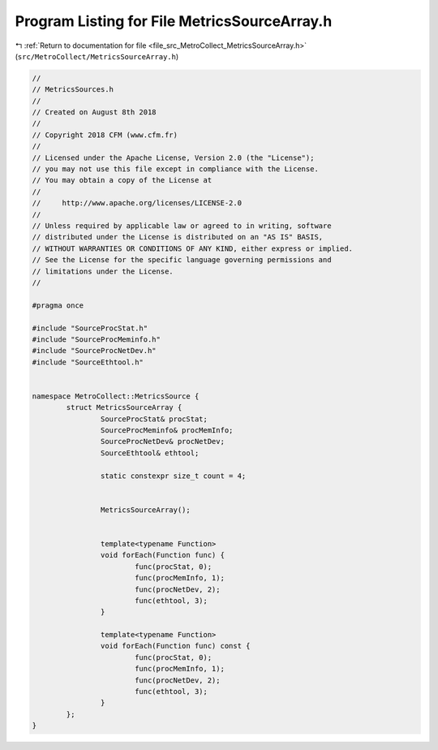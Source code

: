 
.. _program_listing_file_src_MetroCollect_MetricsSourceArray.h:

Program Listing for File MetricsSourceArray.h
=============================================

|exhale_lsh| :ref:`Return to documentation for file <file_src_MetroCollect_MetricsSourceArray.h>` (``src/MetroCollect/MetricsSourceArray.h``)

.. |exhale_lsh| unicode:: U+021B0 .. UPWARDS ARROW WITH TIP LEFTWARDS

.. code-block:: none

   //
   // MetricsSources.h
   //
   // Created on August 8th 2018
   //
   // Copyright 2018 CFM (www.cfm.fr)
   //
   // Licensed under the Apache License, Version 2.0 (the "License");
   // you may not use this file except in compliance with the License.
   // You may obtain a copy of the License at
   //
   //     http://www.apache.org/licenses/LICENSE-2.0
   //
   // Unless required by applicable law or agreed to in writing, software
   // distributed under the License is distributed on an "AS IS" BASIS,
   // WITHOUT WARRANTIES OR CONDITIONS OF ANY KIND, either express or implied.
   // See the License for the specific language governing permissions and
   // limitations under the License.
   //
   
   #pragma once
   
   #include "SourceProcStat.h"
   #include "SourceProcMeminfo.h"
   #include "SourceProcNetDev.h"
   #include "SourceEthtool.h"
   
   
   namespace MetroCollect::MetricsSource {
           struct MetricsSourceArray {
                   SourceProcStat& procStat;                               
                   SourceProcMeminfo& procMemInfo;                 
                   SourceProcNetDev& procNetDev;                   
                   SourceEthtool& ethtool;                                 
   
                   static constexpr size_t count = 4;              
   
   
                   MetricsSourceArray();
   
   
                   template<typename Function>
                   void forEach(Function func) {
                           func(procStat, 0);
                           func(procMemInfo, 1);
                           func(procNetDev, 2);
                           func(ethtool, 3);
                   }
   
                   template<typename Function>
                   void forEach(Function func) const {
                           func(procStat, 0);
                           func(procMemInfo, 1);
                           func(procNetDev, 2);
                           func(ethtool, 3);
                   }
           };
   }
